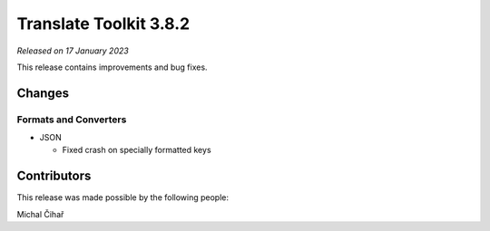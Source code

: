Translate Toolkit 3.8.2
***********************

*Released on 17 January 2023*

This release contains improvements and bug fixes.

Changes
=======

Formats and Converters
----------------------

- JSON

  - Fixed crash on specially formatted keys


Contributors
============

This release was made possible by the following people:

Michal Čihař
